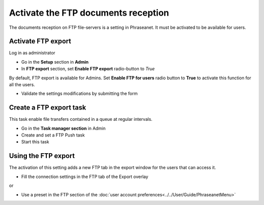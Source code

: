 Activate the FTP documents reception
====================================

The documents reception on FTP file-servers is a setting in Phraseanet.
It must be activated to be available for users.

Activate FTP export
-------------------

Log in as administrator

* Go in the **Setup** section in **Admin**
* In **FTP export** section, set **Enable FTP export** radio-button to *True*

By default, FTP export is available for Admins.
Set **Enable FTP for users** radio button to **True** to activate this function
for all the users.

* Validate the settings modifications by submitting the form


Create a FTP export task
------------------------

This task enable file transfers contained in a queue at regular intervals.

* Go in the **Task manager section** in Admin
* Create and set a FTP Push task
* Start this task


Using the FTP export
--------------------

The activation of this setting adds a new FTP tab in the export window for the
users that can access it.

* Fill the connection settings in the FTP tab of the Export overlay

or

* Use a preset in the FTP section of the
  :doc:`user account preferences<../../User/Guide/PhraseanetMenu>`

.. seealso::

    :ref:`See FTP export section in user manual<FTP-Export>`.
